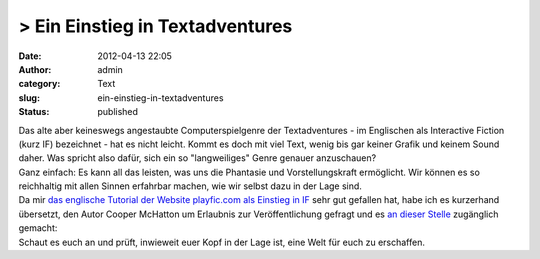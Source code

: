> Ein Einstieg in Textadventures
################################
:date: 2012-04-13 22:05
:author: admin
:category: Text
:slug: ein-einstieg-in-textadventures
:status: published

| Das alte aber keineswegs angestaubte Computerspielgenre der
  Textadventures - im Englischen als Interactive Fiction (kurz IF)
  bezeichnet - hat es nicht leicht. Kommt es doch mit viel Text, wenig
  bis gar keiner Grafik und keinem Sound daher. Was spricht also dafür,
  sich ein so "langweiliges" Genre genauer anzuschauen?
| Ganz einfach: Es kann all das leisten, was uns die Phantasie und
  Vorstellungskraft ermöglicht. Wir können es so reichhaltig mit allen
  Sinnen erfahrbar machen, wie wir selbst dazu in der Lage sind.
| Da mir `das englische Tutorial der Website playfic.com als Einstieg in
  IF <http://playfic.com/games/cooper/tutorial>`__ sehr gut gefallen
  hat, habe ich es kurzerhand übersetzt, den Autor Cooper McHatton um
  Erlaubnis zur Veröffentlichung gefragt und es `an dieser
  Stelle <http://pintman.yourweb.de/pintman/IF-Tutorial/index.html>`__
  zugänglich gemacht:
| Schaut es euch an und prüft, inwieweit euer Kopf in der Lage ist, eine
  Welt für euch zu erschaffen.
